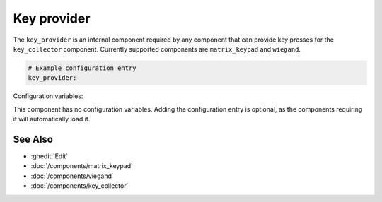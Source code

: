Key provider
============

.. seo::
    :description: Key provider component to pass on pressed keys to other components
    :image: description.svg

The ``key_provider`` is an internal component required by any component that can provide 
key presses for the ``key_collector`` component. 
Currently supported components are ``matrix_keypad`` and ``wiegand``.

.. code-block:: yaml

    # Example configuration entry
    key_provider:


Configuration variables:

This component has no configuration variables. Adding the configuration entry is optional, 
as the components requiring it will automatically load it.

See Also
--------

- :ghedit:`Edit`
- :doc:`/components/matrix_keypad`
- :doc:`/components/viegand`
- :doc:`/components/key_collector`


